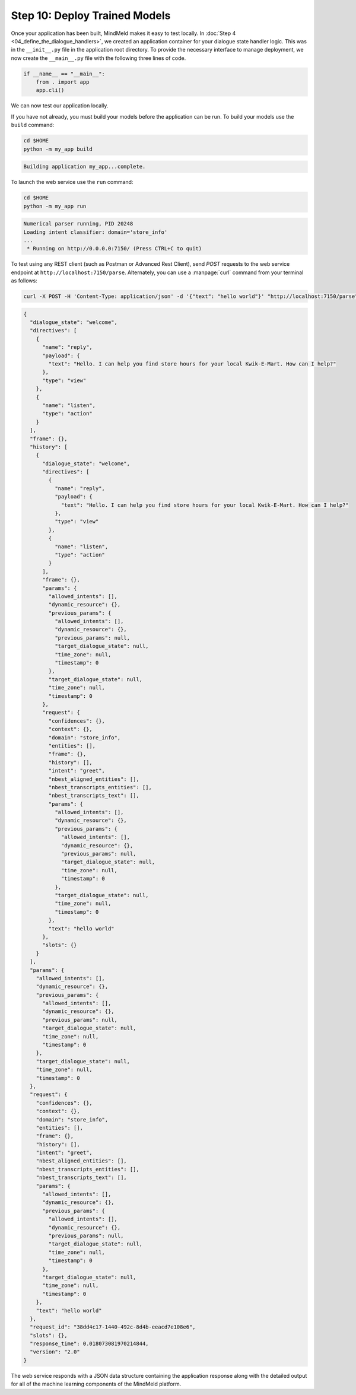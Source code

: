 Step 10: Deploy Trained Models
==============================

Once your application has been built, MindMeld makes it easy to test locally. In :doc:`Step 4 <04_define_the_dialogue_handlers>`, we created an application container for your dialogue state handler logic. This was in the ``__init__.py`` file in the application root directory. To provide the necessary interface to manage deployment, we now create the ``__main__.py`` file with the following three lines of code.

.. code:: python

  if __name__ == "__main__":
      from . import app
      app.cli()

We can now test our application locally.


If you have not already, you must build your models before the application can be run. To build your models use the ``build`` command:

.. code-block:: console

    cd $HOME
    python -m my_app build

.. code-block:: console

    Building application my_app...complete.

To launch the web service use the ``run`` command:

.. code-block:: console

    cd $HOME
    python -m my_app run

.. code-block:: console

    Numerical parser running, PID 20248
    Loading intent classifier: domain='store_info'
    ...
     * Running on http://0.0.0.0:7150/ (Press CTRL+C to quit)

To test using any REST client (such as Postman or Advanced Rest Client), send `POST` requests to the web service endpoint at ``http://localhost:7150/parse``. Alternately, you can use a :manpage:`curl` command from your terminal as follows:

.. code-block:: console

  curl -X POST -H 'Content-Type: application/json' -d '{"text": "hello world"}' "http://localhost:7150/parse" | jq .

.. code-block:: console

  {
    "dialogue_state": "welcome",
    "directives": [
      {
        "name": "reply",
        "payload": {
          "text": "Hello. I can help you find store hours for your local Kwik-E-Mart. How can I help?"
        },
        "type": "view"
      },
      {
        "name": "listen",
        "type": "action"
      }
    ],
    "frame": {},
    "history": [
      {
        "dialogue_state": "welcome",
        "directives": [
          {
            "name": "reply",
            "payload": {
              "text": "Hello. I can help you find store hours for your local Kwik-E-Mart. How can I help?"
            },
            "type": "view"
          },
          {
            "name": "listen",
            "type": "action"
          }
        ],
        "frame": {},
        "params": {
          "allowed_intents": [],
          "dynamic_resource": {},
          "previous_params": {
            "allowed_intents": [],
            "dynamic_resource": {},
            "previous_params": null,
            "target_dialogue_state": null,
            "time_zone": null,
            "timestamp": 0
          },
          "target_dialogue_state": null,
          "time_zone": null,
          "timestamp": 0
        },
        "request": {
          "confidences": {},
          "context": {},
          "domain": "store_info",
          "entities": [],
          "frame": {},
          "history": [],
          "intent": "greet",
          "nbest_aligned_entities": [],
          "nbest_transcripts_entities": [],
          "nbest_transcripts_text": [],
          "params": {
            "allowed_intents": [],
            "dynamic_resource": {},
            "previous_params": {
              "allowed_intents": [],
              "dynamic_resource": {},
              "previous_params": null,
              "target_dialogue_state": null,
              "time_zone": null,
              "timestamp": 0
            },
            "target_dialogue_state": null,
            "time_zone": null,
            "timestamp": 0
          },
          "text": "hello world"
        },
        "slots": {}
      }
    ],
    "params": {
      "allowed_intents": [],
      "dynamic_resource": {},
      "previous_params": {
        "allowed_intents": [],
        "dynamic_resource": {},
        "previous_params": null,
        "target_dialogue_state": null,
        "time_zone": null,
        "timestamp": 0
      },
      "target_dialogue_state": null,
      "time_zone": null,
      "timestamp": 0
    },
    "request": {
      "confidences": {},
      "context": {},
      "domain": "store_info",
      "entities": [],
      "frame": {},
      "history": [],
      "intent": "greet",
      "nbest_aligned_entities": [],
      "nbest_transcripts_entities": [],
      "nbest_transcripts_text": [],
      "params": {
        "allowed_intents": [],
        "dynamic_resource": {},
        "previous_params": {
          "allowed_intents": [],
          "dynamic_resource": {},
          "previous_params": null,
          "target_dialogue_state": null,
          "time_zone": null,
          "timestamp": 0
        },
        "target_dialogue_state": null,
        "time_zone": null,
        "timestamp": 0
      },
      "text": "hello world"
    },
    "request_id": "38dd4c17-1440-492c-8d4b-eeacd7e108e6",
    "slots": {},
    "response_time": 0.018073081970214844,
    "version": "2.0"
  }

The web service responds with a JSON data structure containing the application response along with the detailed output for all of the machine learning components of the MindMeld platform.

.. See the :ref:`User Guide <userguide>` for more about the MindMeld request and response interface format.

.. Cloud Deployment
.. ~~~~~~~~~~~~~~~~~~~~~~~~~

.. Coming Soon
